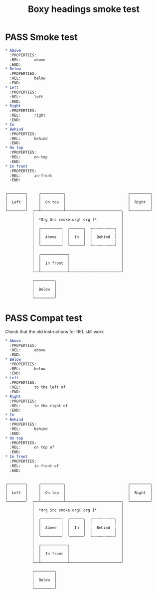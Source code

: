 #+TITLE: Boxy headings smoke test
#+TODO: FAIL | PASS

* PASS Smoke test
  #+begin_src org
    ,* Above
      :PROPERTIES:
      :REL:      above
      :END:
    ,* Below
      :PROPERTIES:
      :REL:      below
      :END:
    ,* Left
      :PROPERTIES:
      :REL:      left
      :END:
    ,* Right
      :PROPERTIES:
      :REL:      right
      :END:
    ,* In
    ,* Behind
      :PROPERTIES:
      :REL:      behind
      :END:
    ,* On top
      :PROPERTIES:
      :REL:      on-top
      :END:
    ,* In front
      :PROPERTIES:
      :REL:      in-front
      :END:
  #+end_src
  #+begin_example

  ╭────────╮     ╭──────────╮                            ╭─────────╮
  │        │     │          │                            │         │
  │  Left  │     │  On top  │                            │  Right  │
  │        │     │          │                            │         │
  ╰────────╯  ╭──┴──────────┴─────────────────────────╮  ╰─────────╯
              │                                       │
              │  *Org Src smoke.org[ org ]*           │
              │                                       │
              │  ╭─────────╮  ╭──────╮  ╭╌╌╌╌╌╌╌╌╌╌╮  │
              │  │         │  │      │  ╎          ╎  │
              │  │  Above  │  │  In  │  ╎  Behind  ╎  │
              │  │         │  │      │  ╎          ╎  │
              │  ╰─────────╯  ╰──────╯  ╰╌╌╌╌╌╌╌╌╌╌╯  │
              │                                       │
              │  ╭────────────╮                       │
              │  │            │                       │
              │  │  In front  │                       │
              │  │            │                       │
              ╰──┴────────────┴───────────────────────╯

              ╭─────────╮
              │         │
              │  Below  │
              │         │
              ╰─────────╯
  #+end_example

* PASS Compat test
  Check that the old instructions for REL still work
  #+begin_src org
    ,* Above
      :PROPERTIES:
      :REL:      above
      :END:
    ,* Below
      :PROPERTIES:
      :REL:      below
      :END:
    ,* Left
      :PROPERTIES:
      :REL:      to the left of
      :END:
    ,* Right
      :PROPERTIES:
      :REL:      to the right of
      :END:
    ,* In
    ,* Behind
      :PROPERTIES:
      :REL:      behind
      :END:
    ,* On top
      :PROPERTIES:
      :REL:      on top of
      :END:
    ,* In front
      :PROPERTIES:
      :REL:      in front of
      :END:
  #+end_src
  #+begin_example

  ╭────────╮     ╭──────────╮                            ╭─────────╮
  │        │     │          │                            │         │
  │  Left  │     │  On top  │                            │  Right  │
  │        │     │          │                            │         │
  ╰────────╯  ╭──┴──────────┴─────────────────────────╮  ╰─────────╯
              │                                       │
              │  *Org Src smoke.org[ org ]*           │
              │                                       │
              │  ╭─────────╮  ╭──────╮  ╭╌╌╌╌╌╌╌╌╌╌╮  │
              │  │         │  │      │  ╎          ╎  │
              │  │  Above  │  │  In  │  ╎  Behind  ╎  │
              │  │         │  │      │  ╎          ╎  │
              │  ╰─────────╯  ╰──────╯  ╰╌╌╌╌╌╌╌╌╌╌╯  │
              │                                       │
              │  ╭────────────╮                       │
              │  │            │                       │
              │  │  In front  │                       │
              │  │            │                       │
              ╰──┴────────────┴───────────────────────╯

              ╭─────────╮
              │         │
              │  Below  │
              │         │
              ╰─────────╯
  #+end_example
